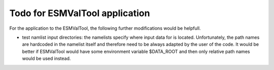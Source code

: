 

Todo for ESMValTool application
-------------------------------

For the application to the ESMValTool, the following further modifications would be helpfull.

* test namlist input directories: the namelists specify where input data for is located. Unfortunately, the path names are hardcoded in the namelist itself and therefore need to be always adapted by the user of the code. It would be better if ESMValTool would have some environment variable $DATA_ROOT and then only relative path names would be used instead.

